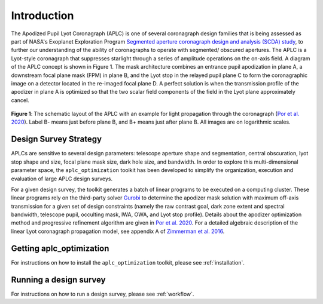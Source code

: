 .. _introduction:

###################################################
Introduction
###################################################

The Apodized Pupil Lyot Coronagraph (APLC) is one of several coronagraph design families that is being assessed as part
of NASA's Exoplanet Exploration Program `Segmented aperture coronagraph design and analysis (SCDA) study <https://exoplanets.nasa.gov/exep/technology/SCDA/>`_, to further our understanding of the ability of coronagraphs to operate with segmented/ obscured apertures.
The APLC is a Lyot-style coronagraph that suppresses starlight through a series of amplitude operations on the on-axis field.
A diagram of the APLC concept is shown in Figure 1. The mask architecture combines an entrance pupil apodization in plane A,
a downstream focal plane mask (FPM) in plane B, and the Lyot stop in the relayed pupil plane C to form the coronagraphic
image on a detector located in the re-imaged focal plane D. A perfect solution is when the transmission profile of the
apodizer in plane A is optimized so that the two scalar field components of the field in the Lyot plane approximately cancel.

.. figure:: images/APLC_schematic.png
   :align: center
   :width: 550
   :alt: schematic diagram for the APLC (`Por et al. 2020 <https://doi.org/10.1117/12.2562571>`_)

   **Figure 1**: The schematic layout of the APLC with an example for light propagation through the coronagraph (`Por et al. 2020 <https://doi.org/10.1117/12.2562571>`_). Label B-
   means just before plane B, and B+ means just after plane B. All images are on logarithmic scales.


Design Survey Strategy
=======================
APLCs are sensitive to several design parameters: telescope aperture shape and segmentation, central obscuration,
lyot stop shape and size, focal plane mask size, dark hole size, and bandwidth. In order to explore
this multi-dimensional parameter space, the ``aplc_optimization`` toolkit has been developed to simplify the organization,
execution and evaluation of large APLC design surveys.

For a given design survey, the toolkit generates a batch of linear programs to be executed on a computing cluster.
These linear programs rely on the third-party solver `Gurobi <Gurobi.com>`_ to determine the apodizer mask solution with maximum
off-axis transmission for a given set of design constraints (namely the raw contrast goal, dark zone extent and spectral bandwidth, telescope pupil, occulting
mask, IWA, OWA, and Lyot stop profile). Details about the apodizer optimization method and progressive refinement algorithm are given in `Por et al. 2020 <https://doi.org/10.1117/12.2562571>`_.
For a detailed algebraic description of the linear Lyot coronagraph propagation model, see appendix A of `Zimmerman et al. 2016 <https://doi.org/10.1117/1.JATIS.2.1.011012>`_.

Getting aplc_optimization
=========================
For instructions on how to install the ``aplc_optimization`` toolkit, please see :ref:`installation`.

Running a design survey
========================
For instructions on how to run a design survey, please see :ref:`workflow`.
